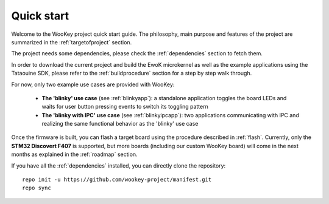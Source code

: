 Quick start
============

Welcome to the WooKey project quick start guide. The philosophy, main purpose and features of the project are
summarized in the :ref:`targetofproject` section.

The project needs some dependencies, please check the :ref:`dependencies` section to fetch them.

In order to download the current project and build the EwoK microkernel as well as the example applications
using the Tataouine SDK, please refer to the :ref:`buildprocedure` section for a step by step walk through.

For now, only two example use cases are provided with WooKey:

  * **The 'blinky' use case** (see :ref:`blinkyapp`): a standalone application toggles the board LEDs and waits
    for user button pressing events to switch its toggling pattern
  * **The 'blinky with IPC' use case** (see :ref:`blinkyipcapp`): two applications communicating with IPC and
    realizing the same functional behavior as the 'blinky' use case

Once the firmware is built, you can flash a target board using the procedure described in :ref:`flash`.
Currently, only the **STM32 Discovert F407** is supported, but more boards (including our custom WooKey
board) will come in the next months as explained in the :ref:`roadmap` section.

If you have all the :ref:`dependencies` installed, you can directly clone the repository::

   repo init -u https://github.com/wookey-project/manifest.git
   repo sync 

